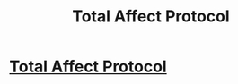 #+TITLE: Total Affect Protocol

* [[http://www.infinityplus.co.uk/stories/tap.htm][Total Affect Protocol]]
:PROPERTIES:
:Author: PeridexisErrant
:Score: 11
:DateUnix: 1613130220.0
:DateShort: 2021-Feb-12
:END:
